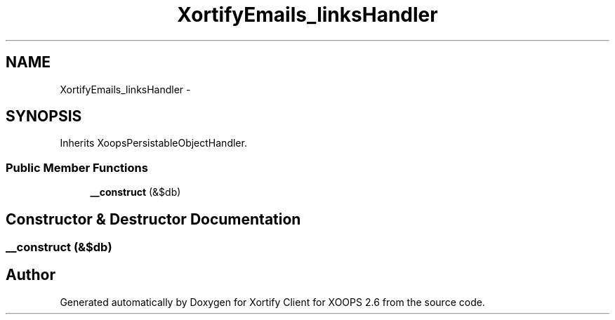 .TH "XortifyEmails_linksHandler" 3 "Fri Jul 26 2013" "Version 4.11" "Xortify Client for XOOPS 2.6" \" -*- nroff -*-
.ad l
.nh
.SH NAME
XortifyEmails_linksHandler \- 
.SH SYNOPSIS
.br
.PP
.PP
Inherits XoopsPersistableObjectHandler\&.
.SS "Public Member Functions"

.in +1c
.ti -1c
.RI "\fB__construct\fP (&$db)"
.br
.in -1c
.SH "Constructor & Destructor Documentation"
.PP 
.SS "__construct (&$db)"


.SH "Author"
.PP 
Generated automatically by Doxygen for Xortify Client for XOOPS 2\&.6 from the source code\&.
